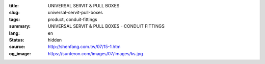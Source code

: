 :title: UNIVERSAL SERVIT & PULL BOXES
:slug: universal-servit-pull-boxes
:tags: product, conduit-fittings
:summary: UNIVERSAL SERVIT & PULL BOXES - CONDUIT FITTINGS
:lang: en
:status: hidden
:source: http://shenfang.com.tw/07/15-1.htm
:og_image: https://sunteron.com/images/07/images/ks.jpg
